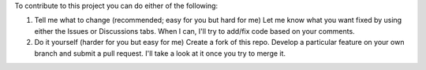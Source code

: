 To contribute to this project you can do either of the following:

1. Tell me what to change (recommended; easy for you but hard for me)
   Let me know what you want fixed by using either the Issues or Discussions tabs. When I can, I'll try to add/fix code based on your comments.
   
2. Do it yourself (harder for you but easy for me)
   Create a fork of this repo. Develop a particular feature on your own branch and submit a pull request. I'll take a look at it once you try to merge it. 
   
